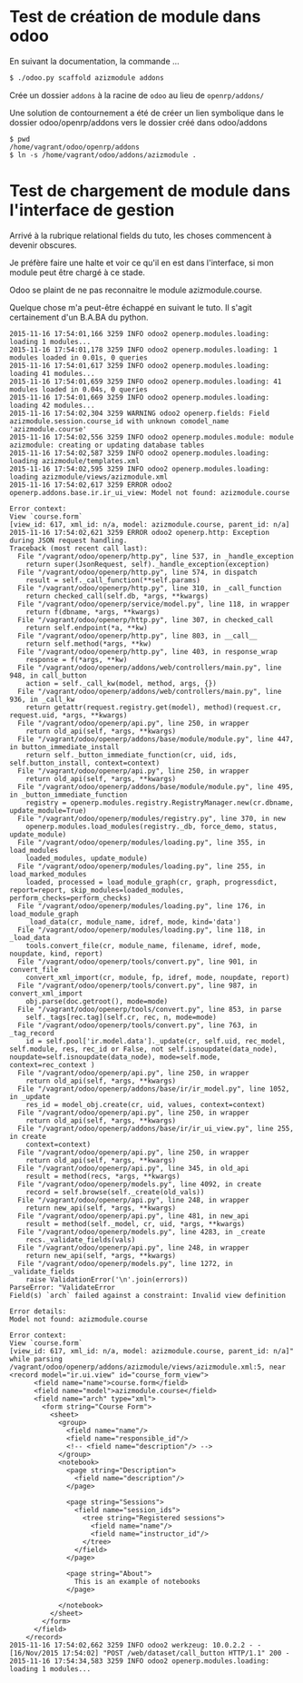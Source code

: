 * Test de création de module dans odoo

En suivant la documentation, la commande ...
#+BEGIN_SRC sh
$ ./odoo.py scaffold azizmodule addons
#+END_SRC

Crée un dossier ~addons~ à la racine de ~odoo~ au lieu de ~openrp/addons/~

Une solution de contournement a été de créer un lien symbolique dans le dossier odoo/openrp/addons vers le dossier créé dans odoo/addons
#+BEGIN_SRC
$ pwd
/home/vagrant/odoo/openrp/addons
$ ln -s /home/vagrant/odoo/addons/azizmodule .
#+END_SRC

* Test de chargement de module dans l'interface de gestion

Arrivé à la rubrique relational fields du tuto, les choses commencent à devenir obscures.

Je préfère faire une halte et voir ce qu'il en est dans l'interface, si mon module peut être chargé à ce stade.

Odoo se plaint de ne pas reconnaitre le module azizmodule.course.

Quelque chose m'a peut-être échappé en suivant le tuto. Il s'agit certainement d'un B.A.BA du python.
#+BEGIN_EXAMPLE
2015-11-16 17:54:01,166 3259 INFO odoo2 openerp.modules.loading: loading 1 modules...
2015-11-16 17:54:01,178 3259 INFO odoo2 openerp.modules.loading: 1 modules loaded in 0.01s, 0 queries
2015-11-16 17:54:01,617 3259 INFO odoo2 openerp.modules.loading: loading 41 modules...
2015-11-16 17:54:01,659 3259 INFO odoo2 openerp.modules.loading: 41 modules loaded in 0.04s, 0 queries
2015-11-16 17:54:01,669 3259 INFO odoo2 openerp.modules.loading: loading 42 modules...
2015-11-16 17:54:02,304 3259 WARNING odoo2 openerp.fields: Field azizmodule.session.course_id with unknown comodel_name 'azizmodule.course'
2015-11-16 17:54:02,556 3259 INFO odoo2 openerp.modules.module: module azizmodule: creating or updating database tables
2015-11-16 17:54:02,587 3259 INFO odoo2 openerp.modules.loading: loading azizmodule/templates.xml
2015-11-16 17:54:02,595 3259 INFO odoo2 openerp.modules.loading: loading azizmodule/views/azizmodule.xml
2015-11-16 17:54:02,617 3259 ERROR odoo2 openerp.addons.base.ir.ir_ui_view: Model not found: azizmodule.course

Error context:
View `course.form`
[view_id: 617, xml_id: n/a, model: azizmodule.course, parent_id: n/a]
2015-11-16 17:54:02,621 3259 ERROR odoo2 openerp.http: Exception during JSON request handling.
Traceback (most recent call last):
  File "/vagrant/odoo/openerp/http.py", line 537, in _handle_exception
    return super(JsonRequest, self)._handle_exception(exception)
  File "/vagrant/odoo/openerp/http.py", line 574, in dispatch
    result = self._call_function(**self.params)
  File "/vagrant/odoo/openerp/http.py", line 310, in _call_function
    return checked_call(self.db, *args, **kwargs)
  File "/vagrant/odoo/openerp/service/model.py", line 118, in wrapper
    return f(dbname, *args, **kwargs)
  File "/vagrant/odoo/openerp/http.py", line 307, in checked_call
    return self.endpoint(*a, **kw)
  File "/vagrant/odoo/openerp/http.py", line 803, in __call__
    return self.method(*args, **kw)
  File "/vagrant/odoo/openerp/http.py", line 403, in response_wrap
    response = f(*args, **kw)
  File "/vagrant/odoo/openerp/addons/web/controllers/main.py", line 948, in call_button
    action = self._call_kw(model, method, args, {})
  File "/vagrant/odoo/openerp/addons/web/controllers/main.py", line 936, in _call_kw
    return getattr(request.registry.get(model), method)(request.cr, request.uid, *args, **kwargs)
  File "/vagrant/odoo/openerp/api.py", line 250, in wrapper
    return old_api(self, *args, **kwargs)
  File "/vagrant/odoo/openerp/addons/base/module/module.py", line 447, in button_immediate_install
    return self._button_immediate_function(cr, uid, ids, self.button_install, context=context)
  File "/vagrant/odoo/openerp/api.py", line 250, in wrapper
    return old_api(self, *args, **kwargs)
  File "/vagrant/odoo/openerp/addons/base/module/module.py", line 495, in _button_immediate_function
    registry = openerp.modules.registry.RegistryManager.new(cr.dbname, update_module=True)
  File "/vagrant/odoo/openerp/modules/registry.py", line 370, in new
    openerp.modules.load_modules(registry._db, force_demo, status, update_module)
  File "/vagrant/odoo/openerp/modules/loading.py", line 355, in load_modules
    loaded_modules, update_module)
  File "/vagrant/odoo/openerp/modules/loading.py", line 255, in load_marked_modules
    loaded, processed = load_module_graph(cr, graph, progressdict, report=report, skip_modules=loaded_modules, perform_checks=perform_checks)
  File "/vagrant/odoo/openerp/modules/loading.py", line 176, in load_module_graph
    _load_data(cr, module_name, idref, mode, kind='data')
  File "/vagrant/odoo/openerp/modules/loading.py", line 118, in _load_data
    tools.convert_file(cr, module_name, filename, idref, mode, noupdate, kind, report)
  File "/vagrant/odoo/openerp/tools/convert.py", line 901, in convert_file
    convert_xml_import(cr, module, fp, idref, mode, noupdate, report)
  File "/vagrant/odoo/openerp/tools/convert.py", line 987, in convert_xml_import
    obj.parse(doc.getroot(), mode=mode)
  File "/vagrant/odoo/openerp/tools/convert.py", line 853, in parse
    self._tags[rec.tag](self.cr, rec, n, mode=mode)
  File "/vagrant/odoo/openerp/tools/convert.py", line 763, in _tag_record
    id = self.pool['ir.model.data']._update(cr, self.uid, rec_model, self.module, res, rec_id or False, not self.isnoupdate(data_node), noupdate=self.isnoupdate(data_node), mode=self.mode, context=rec_context )
  File "/vagrant/odoo/openerp/api.py", line 250, in wrapper
    return old_api(self, *args, **kwargs)
  File "/vagrant/odoo/openerp/addons/base/ir/ir_model.py", line 1052, in _update
    res_id = model_obj.create(cr, uid, values, context=context)
  File "/vagrant/odoo/openerp/api.py", line 250, in wrapper
    return old_api(self, *args, **kwargs)
  File "/vagrant/odoo/openerp/addons/base/ir/ir_ui_view.py", line 255, in create
    context=context)
  File "/vagrant/odoo/openerp/api.py", line 250, in wrapper
    return old_api(self, *args, **kwargs)
  File "/vagrant/odoo/openerp/api.py", line 345, in old_api
    result = method(recs, *args, **kwargs)
  File "/vagrant/odoo/openerp/models.py", line 4092, in create
    record = self.browse(self._create(old_vals))
  File "/vagrant/odoo/openerp/api.py", line 248, in wrapper
    return new_api(self, *args, **kwargs)
  File "/vagrant/odoo/openerp/api.py", line 481, in new_api
    result = method(self._model, cr, uid, *args, **kwargs)
  File "/vagrant/odoo/openerp/models.py", line 4283, in _create
    recs._validate_fields(vals)
  File "/vagrant/odoo/openerp/api.py", line 248, in wrapper
    return new_api(self, *args, **kwargs)
  File "/vagrant/odoo/openerp/models.py", line 1272, in _validate_fields
    raise ValidationError('\n'.join(errors))
ParseError: "ValidateError
Field(s) `arch` failed against a constraint: Invalid view definition

Error details:
Model not found: azizmodule.course

Error context:
View `course.form`
[view_id: 617, xml_id: n/a, model: azizmodule.course, parent_id: n/a]" while parsing /vagrant/odoo/openerp/addons/azizmodule/views/azizmodule.xml:5, near
<record model="ir.ui.view" id="course_form_view">
      <field name="name">course.form</field>
      <field name="model">azizmodule.course</field>
      <field name="arch" type="xml">
        <form string="Course Form">
          <sheet>
            <group>
              <field name="name"/>
              <field name="responsible_id"/>
              <!-- <field name="description"/> -->
            </group>
            <notebook>
              <page string="Description">
                <field name="description"/>
              </page>

              <page string="Sessions">
                <field name="session_ids">
                  <tree string="Registered sessions">
                    <field name="name"/>
                    <field name="instructor_id"/>
                  </tree>
                </field>
              </page>

              <page string="About">
                This is an example of notebooks
              </page>

            </notebook>
          </sheet>
        </form>
      </field>
    </record>
2015-11-16 17:54:02,662 3259 INFO odoo2 werkzeug: 10.0.2.2 - - [16/Nov/2015 17:54:02] "POST /web/dataset/call_button HTTP/1.1" 200 -
2015-11-16 17:54:34,583 3259 INFO odoo2 openerp.modules.loading: loading 1 modules...
#+END_EXAMPLE
